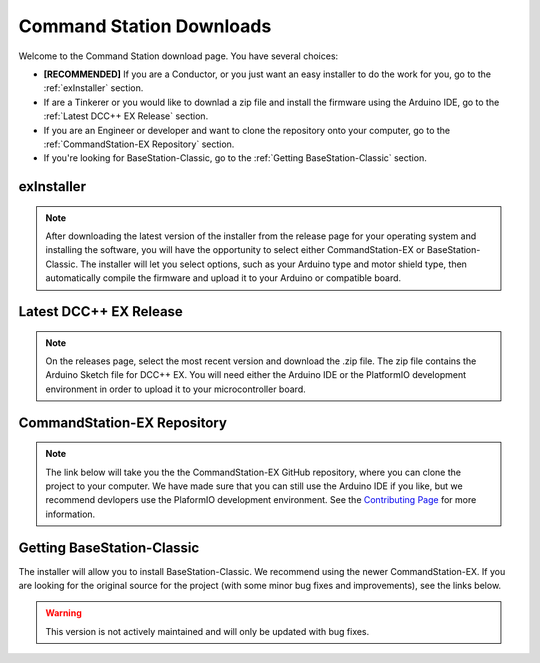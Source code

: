 Command Station Downloads
=========================

Welcome to the Command Station download page. You have several choices: 

* **[RECOMMENDED]** If you are a Conductor, or you just want an easy installer to do the work for you, go to the :ref:`exInstaller` section. 
* If are a Tinkerer or you would like to downlad a zip file and install the firmware using the Arduino IDE, go to the :ref:`Latest DCC++ EX Release` section. 
* If you are an Engineer or developer and want to clone the repository onto your computer, go to the :ref:`CommandStation-EX Repository` section.
* If you're looking for BaseStation-Classic, go to the :ref:`Getting BaseStation-Classic` section.

exInstaller
-------------------------

.. note:: After downloading the latest version of the installer from the release page for your operating system and installing the software, you will have the opportunity to select either CommandStation-EX or BaseStation-Classic. The installer will let you select options, such as your Arduino type and motor shield type, then automatically compile the firmware and upload it to your Arduino or compatible board.

.. raw:: html 

   <p><a class="dcclink" href="https://github.com/DCC-EX/exInstaller/releases">Automated installer release page</a></p>

   <p><a class="reference external" onclick="getLink()"><span class="problematic">Automated Installer</span></a></p>

Latest DCC++ EX Release
-----------------------

.. note:: On the releases page, select the most recent version and download the .zip file. The zip file contains the Arduino Sketch file for DCC++ EX. You will need either the Arduino IDE or the PlatformIO development environment in order to upload it to your microcontroller board.

.. raw:: html

   <p><a class="dcclink" href="https://github.com/DCC-EX/CommandStation-EX/releases">Release page</a></p>

CommandStation-EX Repository
----------------------------

.. note:: The link below will take you the the CommandStation-EX GitHub repository, where you can clone the project to your computer. We have made sure that you can still use the Arduino IDE if you like, but we recommend devlopers use the PlaformIO development environment. See the `Contributing Page <contributing/index.html>`_ for more information.

.. raw:: html

   <p><a class="dcclink" href="https://github.com/DCC-EX/CommandStation-EX">CommandStation-EX GitHub</a></p>

Getting BaseStation-Classic
---------------------------

The installer will allow you to install BaseStation-Classic. We recommend using the newer CommandStation-EX. If you are looking for the original source for the project (with some minor bug fixes and improvements), see the links below.

.. warning:: This version is not actively maintained and will only be updated with bug fixes.

.. raw:: html

   <p><a class="dcclink" href="https://github.com/DCC-EX/BaseStation-Classic/archive/master.zip">BaseStation-Classic .zip file</a></p>
   <p><a class="dcclink" href="https://github.com/DCC-EX/BaseStation-Classic">BaseStation-Classic GitHub</a></p>
